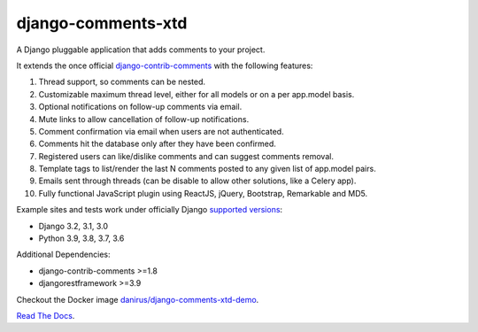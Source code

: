 django-comments-xtd |gha-tests-badge|_
===================

.. |gha-tests-badge| image:: https://github.com/danirus/django-comments-xtd/workflows/tests/badge.svg
.. _gha-tests-badge: https://travis-ci.org/danirus/django-comments-xtd/actions

A Django pluggable application that adds comments to your project.

.. image:: https://github.com/danirus/django-comments-xtd/blob/master/docs/images/cover.png

It extends the once official `django-contrib-comments <https://pypi.python.org/pypi/django-contrib-comments>`_ with the following features:

#. Thread support, so comments can be nested.
#. Customizable maximum thread level, either for all models or on a per app.model basis.
#. Optional notifications on follow-up comments via email.
#. Mute links to allow cancellation of follow-up notifications.
#. Comment confirmation via email when users are not authenticated.
#. Comments hit the database only after they have been confirmed.
#. Registered users can like/dislike comments and can suggest comments removal.
#. Template tags to list/render the last N comments posted to any given list of app.model pairs.
#. Emails sent through threads (can be disable to allow other solutions, like a Celery app).
#. Fully functional JavaScript plugin using ReactJS, jQuery, Bootstrap, Remarkable and MD5.

Example sites and tests work under officially Django `supported versions <https://www.djangoproject.com/download/#supported-versions>`_:

* Django 3.2, 3.1, 3.0
* Python 3.9, 3.8, 3.7, 3.6

Additional Dependencies:

* django-contrib-comments >=1.8
* djangorestframework >=3.9

Checkout the Docker image `danirus/django-comments-xtd-demo <https://hub.docker.com/r/danirus/django-comments-xtd-demo/>`_.

`Read The Docs <http://readthedocs.org/docs/django-comments-xtd/>`_.
